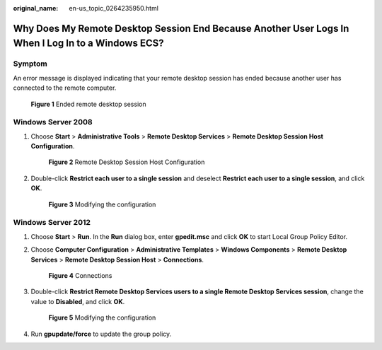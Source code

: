 :original_name: en-us_topic_0264235950.html

.. _en-us_topic_0264235950:

Why Does My Remote Desktop Session End Because Another User Logs In When I Log In to a Windows ECS?
===================================================================================================

Symptom
-------

An error message is displayed indicating that your remote desktop session has ended because another user has connected to the remote computer.

.. _en-us_topic_0264235950__en-us_topic_0180500563_fig1257094715194:

.. figure:: /_static/images/en-us_image_0288997370.png
   :alt: **Figure 1** Ended remote desktop session


   **Figure 1** Ended remote desktop session

Windows Server 2008
-------------------

#. Choose **Start** > **Administrative Tools** > **Remote Desktop Services** > **Remote Desktop Session Host Configuration**.

   .. _en-us_topic_0264235950__en-us_topic_0180500563_fig1226474210443:

   .. figure:: /_static/images/en-us_image_0288997371.png
      :alt: **Figure 2** Remote Desktop Session Host Configuration


      **Figure 2** Remote Desktop Session Host Configuration

#. Double-click **Restrict each user to a single session** and deselect **Restrict each user to a single session**, and click **OK**.

   .. _en-us_topic_0264235950__en-us_topic_0180500563_fig1676827173919:

   .. figure:: /_static/images/en-us_image_0288997372.png
      :alt: **Figure 3** Modifying the configuration


      **Figure 3** Modifying the configuration

Windows Server 2012
-------------------

#. Choose **Start** > **Run**. In the **Run** dialog box, enter **gpedit.msc** and click **OK** to start Local Group Policy Editor.

#. Choose **Computer Configuration** > **Administrative Templates** > **Windows Components** > **Remote Desktop Services** > **Remote Desktop Session Host** > **Connections**.

   .. _en-us_topic_0264235950__en-us_topic_0180500563_fig370943472720:

   .. figure:: /_static/images/en-us_image_0288997374.png
      :alt: **Figure 4** Connections


      **Figure 4** Connections

#. Double-click **Restrict Remote Desktop Services users to a single Remote Desktop Services session**, change the value to **Disabled**, and click **OK**.

   .. _en-us_topic_0264235950__en-us_topic_0180500563_fig76712011540:

   .. figure:: /_static/images/en-us_image_0288997375.png
      :alt: **Figure 5** Modifying the configuration


      **Figure 5** Modifying the configuration

#. Run **gpupdate/force** to update the group policy.
